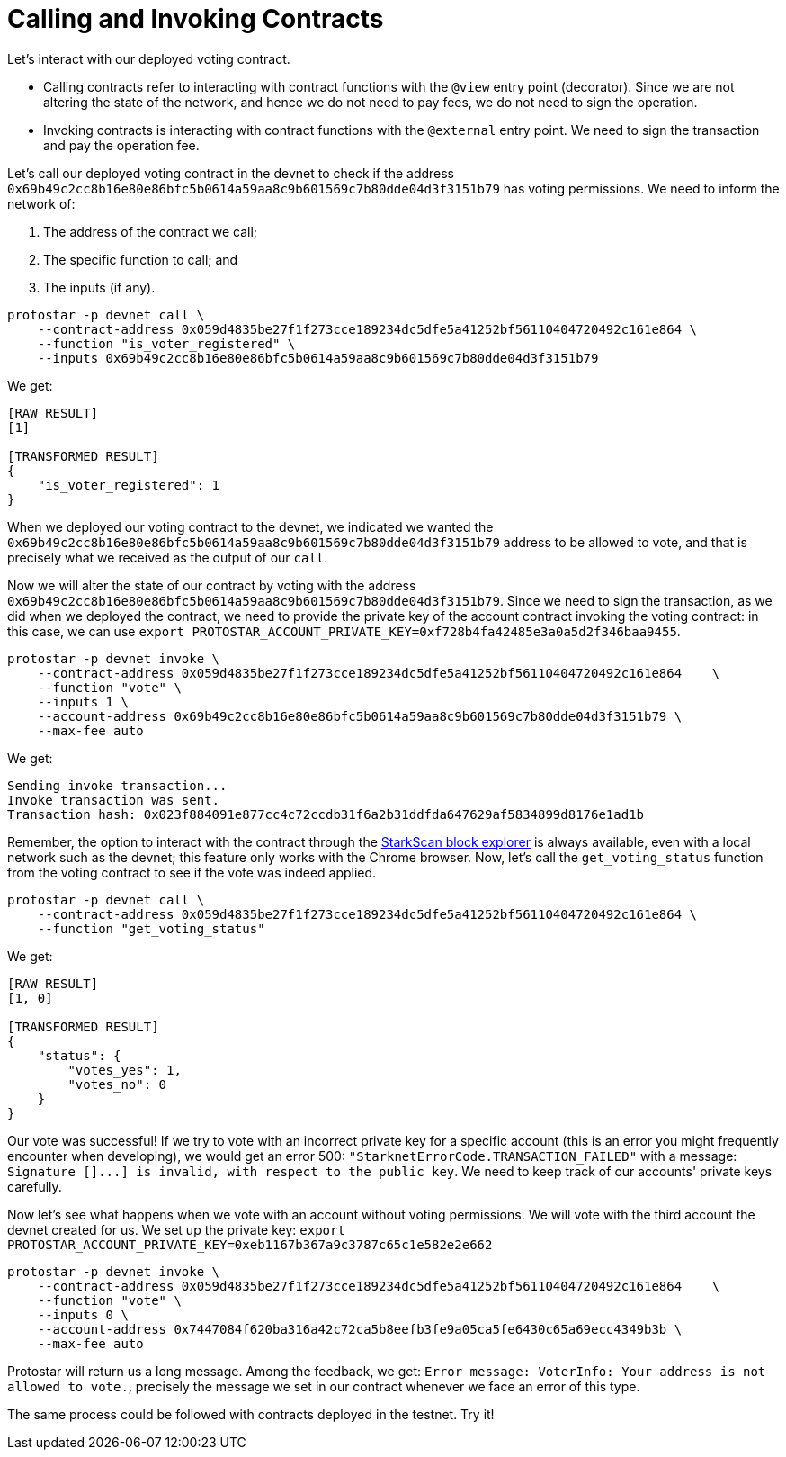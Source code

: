 [id="calling_invoking"]

= Calling and Invoking Contracts

Let's interact with our deployed voting contract.

* Calling contracts refer to interacting with contract functions with the `@view` entry point (decorator). Since we are not altering the state of the network, and hence we do not need to pay fees, we do not need to sign the operation.
* Invoking contracts is interacting with contract functions with the `@external` entry point. We need to sign the transaction and pay the operation fee.

Let's call our deployed voting contract in the devnet to check if the address `0x69b49c2cc8b16e80e86bfc5b0614a59aa8c9b601569c7b80dde04d3f3151b79` has voting permissions. We need to inform the network of:

. The address of the contract we call;
. The specific function to call; and
. The inputs (if any).

[,Bash]
----
protostar -p devnet call \
    --contract-address 0x059d4835be27f1f273cce189234dc5dfe5a41252bf56110404720492c161e864 \
    --function "is_voter_registered" \
    --inputs 0x69b49c2cc8b16e80e86bfc5b0614a59aa8c9b601569c7b80dde04d3f3151b79
----

We get:

[,Bash]
----
[RAW RESULT]
[1]

[TRANSFORMED RESULT]
{
    "is_voter_registered": 1
}
----

When we deployed our voting contract to the devnet, we indicated we wanted the `0x69b49c2cc8b16e80e86bfc5b0614a59aa8c9b601569c7b80dde04d3f3151b79` address to be allowed to vote, and that is precisely what we received as the output of our `call`.

Now we will alter the state of our contract by voting with the address `0x69b49c2cc8b16e80e86bfc5b0614a59aa8c9b601569c7b80dde04d3f3151b79`. Since we need to sign the transaction, as we did when we deployed the contract, we need to provide the private key of the account contract invoking the voting contract: in this case, we can use `export PROTOSTAR_ACCOUNT_PRIVATE_KEY=0xf728b4fa42485e3a0a5d2f346baa9455`.

[,Bash]
----
protostar -p devnet invoke \
    --contract-address 0x059d4835be27f1f273cce189234dc5dfe5a41252bf56110404720492c161e864    \
    --function "vote" \
    --inputs 1 \
    --account-address 0x69b49c2cc8b16e80e86bfc5b0614a59aa8c9b601569c7b80dde04d3f3151b79 \
    --max-fee auto
----

We get:

[,Bash]
----
Sending invoke transaction...
Invoke transaction was sent.
Transaction hash: 0x023f884091e877cc4c72ccdb31f6a2b31ddfda647629af5834899d8176e1ad1b
----

Remember, the option to interact with the contract through the https://devnet.starkscan.co/[StarkScan block explorer] is always available, even with a local network such as the devnet; this feature only works with the Chrome browser. Now, let's call the `get_voting_status` function from the voting contract to see if the vote was indeed applied.

[,Bash]
----
protostar -p devnet call \
    --contract-address 0x059d4835be27f1f273cce189234dc5dfe5a41252bf56110404720492c161e864 \
    --function "get_voting_status"
----

We get:

[,Bash]
----
[RAW RESULT]
[1, 0]

[TRANSFORMED RESULT]
{
    "status": {
        "votes_yes": 1,
        "votes_no": 0
    }
}
----

Our vote was successful! If we try to vote with an incorrect private key for a specific account (this is an error you might frequently encounter when developing), we would get an error 500: `"StarknetErrorCode.TRANSACTION_FAILED"` with a message: `+Signature []...] is invalid, with respect to the public key+`. We need to keep track of our accounts' private keys carefully.

Now let's see what happens when we vote with an account without voting permissions. We will vote with the third account the devnet created for us. We set up the private key: `export PROTOSTAR_ACCOUNT_PRIVATE_KEY=0xeb1167b367a9c3787c65c1e582e2e662`

[,Bash]
----
protostar -p devnet invoke \
    --contract-address 0x059d4835be27f1f273cce189234dc5dfe5a41252bf56110404720492c161e864    \
    --function "vote" \
    --inputs 0 \
    --account-address 0x7447084f620ba316a42c72ca5b8eefb3fe9a05ca5fe6430c65a69ecc4349b3b \
    --max-fee auto
----

Protostar will return us a long message. Among the feedback, we get: `Error message: VoterInfo: Your address is not allowed to vote.`, precisely the message we set in our contract whenever we face an error of this type.

The same process could be followed with contracts deployed in the testnet. Try it!
